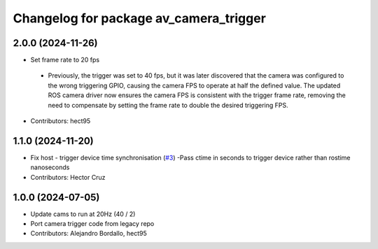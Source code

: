 ^^^^^^^^^^^^^^^^^^^^^^^^^^^^^^^^^^^^^^^
Changelog for package av_camera_trigger
^^^^^^^^^^^^^^^^^^^^^^^^^^^^^^^^^^^^^^^

2.0.0 (2024-11-26)
------------------
* Set frame rate to 20 fps
 - Previously, the trigger was set to 40 fps, but it was later discovered that 
   the camera was configured to the wrong triggering GPIO, causing the camera FPS to 
   operate at half the defined value. The updated ROS camera driver now ensures 
   the camera FPS is consistent with the trigger frame rate, removing the need to 
   compensate by setting the frame rate to double the desired triggering FPS.

* Contributors: hect95


1.1.0 (2024-11-20)
------------------
* Fix host - trigger device time synchronisation (`#3 <https://github.com/ipab-rad/av_camera_trigger/issues/3>`_)
  -Pass ctime in seconds to trigger device rather than rostime nanoseconds
* Contributors: Hector Cruz

1.0.0 (2024-07-05)
------------------
* Update cams to run at 20Hz (40 / 2)
* Port camera trigger code from legacy repo
* Contributors: Alejandro Bordallo, hect95
